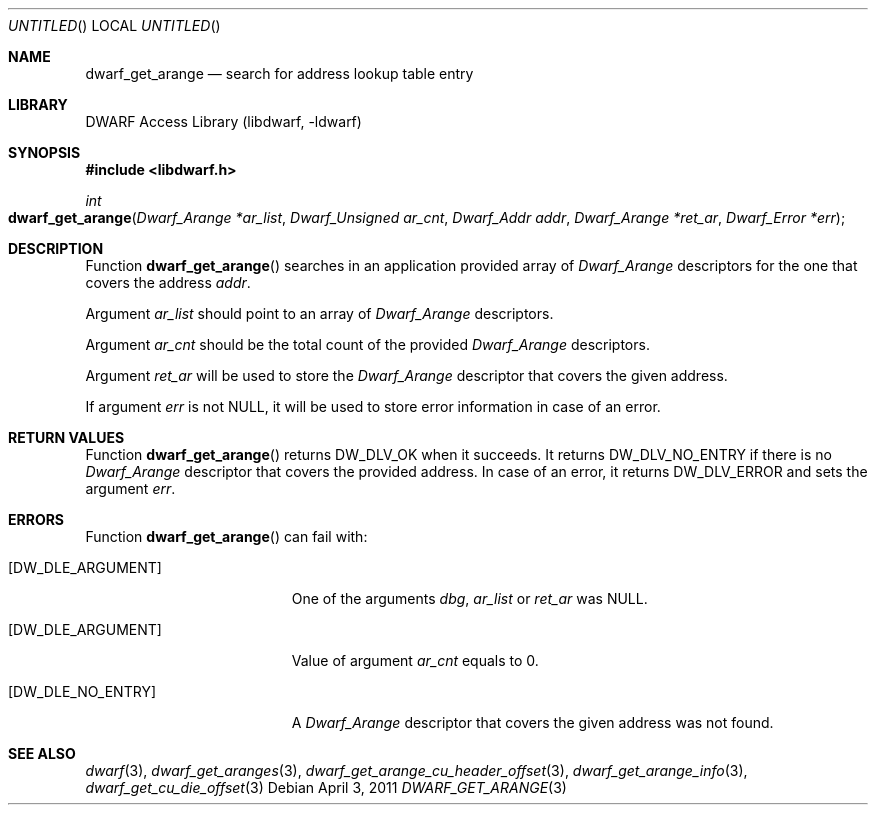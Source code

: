.\" Copyright (c) 2011 Kai Wang
.\" All rights reserved.
.\"
.\" Redistribution and use in source and binary forms, with or without
.\" modification, are permitted provided that the following conditions
.\" are met:
.\" 1. Redistributions of source code must retain the above copyright
.\"    notice, this list of conditions and the following disclaimer.
.\" 2. Redistributions in binary form must reproduce the above copyright
.\"    notice, this list of conditions and the following disclaimer in the
.\"    documentation and/or other materials provided with the distribution.
.\"
.\" THIS SOFTWARE IS PROVIDED BY THE AUTHOR AND CONTRIBUTORS ``AS IS'' AND
.\" ANY EXPRESS OR IMPLIED WARRANTIES, INCLUDING, BUT NOT LIMITED TO, THE
.\" IMPLIED WARRANTIES OF MERCHANTABILITY AND FITNESS FOR A PARTICULAR PURPOSE
.\" ARE DISCLAIMED.  IN NO EVENT SHALL THE AUTHOR OR CONTRIBUTORS BE LIABLE
.\" FOR ANY DIRECT, INDIRECT, INCIDENTAL, SPECIAL, EXEMPLARY, OR CONSEQUENTIAL
.\" DAMAGES (INCLUDING, BUT NOT LIMITED TO, PROCUREMENT OF SUBSTITUTE GOODS
.\" OR SERVICES; LOSS OF USE, DATA, OR PROFITS; OR BUSINESS INTERRUPTION)
.\" HOWEVER CAUSED AND ON ANY THEORY OF LIABILITY, WHETHER IN CONTRACT, STRICT
.\" LIABILITY, OR TORT (INCLUDING NEGLIGENCE OR OTHERWISE) ARISING IN ANY WAY
.\" OUT OF THE USE OF THIS SOFTWARE, EVEN IF ADVISED OF THE POSSIBILITY OF
.\" SUCH DAMAGE.
.\"
.\" $Id$
.\"
.Dd April 3, 2011
.Os
.Dt DWARF_GET_ARANGE 3
.Sh NAME
.Nm dwarf_get_arange
.Nd search for address lookup table entry
.Sh LIBRARY
.Lb libdwarf
.Sh SYNOPSIS
.In libdwarf.h
.Ft int
.Fo dwarf_get_arange
.Fa "Dwarf_Arange *ar_list"
.Fa "Dwarf_Unsigned ar_cnt"
.Fa "Dwarf_Addr addr"
.Fa "Dwarf_Arange *ret_ar"
.Fa "Dwarf_Error *err"
.Fc
.Sh DESCRIPTION
Function
.Fn dwarf_get_arange
searches in an application provided array of
.Vt Dwarf_Arange
descriptors for the one that covers the address
.Ar addr .
.Pp
Argument
.Ar ar_list
should point to an array of
.Vt Dwarf_Arange
descriptors.
.Pp
Argument
.Ar ar_cnt
should be the total count of the provided
.Vt Dwarf_Arange
descriptors.
.Pp
Argument
.Ar ret_ar
will be used to store the
.Vt Dwarf_Arange
descriptor that covers the given address.
.Pp
If argument
.Ar err
is not NULL, it will be used to store error information in case of an
error.
.Sh RETURN VALUES
Function
.Fn dwarf_get_arange
returns
.Dv DW_DLV_OK
when it succeeds.
It returns
.Dv DW_DLV_NO_ENTRY
if there is no
.Vt Dwarf_Arange
descriptor that covers the provided address.
In case of an error, it returns
.Dv DW_DLV_ERROR
and sets the argument
.Ar err .
.Sh ERRORS
Function
.Fn dwarf_get_arange
can fail with:
.Bl -tag -width ".Bq Er DW_DLE_NO_ENTRY"
.It Bq Er DW_DLE_ARGUMENT
One of the arguments
.Ar dbg ,
.Ar ar_list
or
.Ar ret_ar
was NULL.
.It Bq Er DW_DLE_ARGUMENT
Value of argument
.Ar ar_cnt
equals to 0.
.It Bq Er DW_DLE_NO_ENTRY
A
.Vt Dwarf_Arange
descriptor that covers the given address
was not found.
.El
.Sh SEE ALSO
.Xr dwarf 3 ,
.Xr dwarf_get_aranges 3 ,
.Xr dwarf_get_arange_cu_header_offset 3 ,
.Xr dwarf_get_arange_info 3 ,
.Xr dwarf_get_cu_die_offset 3
